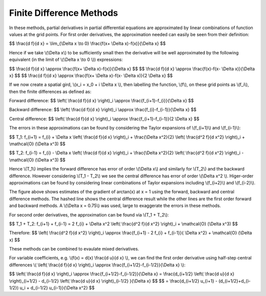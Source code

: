 Finite Difference Methods
====================================

In these methods, partial derivatives in partial differential equations are approximated by linear combinations of function values at the grid points. For first order derivatives, the approximation needed can easily be seen from their definition:

$$ \\frac{d f}{d x} = \\lim_{\\Delta x \\to 0} \\frac{f(x+ \\Delta x)-f(x)}{\\Delta x} $$

Hence if we take \\(\\Delta x\\) to be sufficiently small then the derivative will be well approximated by the following equivalent (in the limit of \\(\\Delta x \\to 0 \\)) expressions:

$$ \\frac{d f}{d x} \\approx \\frac{f(x+ \\Delta x)-f(x)}{\\Delta x} $$
$$ \\frac{d f}{d x} \\approx \\frac{f(x)-f(x- \\Delta x)}{\\Delta x} $$
$$ \\frac{d f}{d x} \\approx \\frac{f(x+ \\Delta x)-f(x- \\Delta x)}{2 \\Delta x} $$

If we now create a spatial gird, \\(x_i = x_0 + i \\Delta x \\), then labelling the function, \\(f\\), on these grid points as \\(f_i\\), then the finite differences as defined as:

Forward difference:
$$ \\left( \\frac{d f}{d x} \\right)_i \\approx \\frac{f_{i+1}-f_{i}}{\\Delta x} $$

Backward difference:
$$ \\left( \\frac{d f}{d x} \\right)_i \\approx \\frac{f_{i}-f_{i-1}}{\\Delta x} $$

Central difference:
$$ \\left( \\frac{d f}{d x} \\right)_i \\approx \\frac{f_{i+1}-f_{i-1}}{2 \\Delta x} $$

The errors in these approximations can be found by considering the Taylor expansions of \\(f_{i+1}\\) and \\(f_{i-1}\\):

$$ T_1: f_{i+1} = f_{i} + \\Delta x \\left( \\frac{d f}{d x} \\right)_i + \\frac{\\Delta x^2}{2} \\left( \\frac{d^2 f}{d x^2} \\right)_i + \\mathcal{O} (\\Delta x^3) $$

$$ T_2: f_{i-1} = f_{i} - \\Delta x \\left( \\frac{d f}{d x} \\right)_i + \\frac{\\Delta x^2}{2} \\left( \\frac{d^2 f}{d x^2} \\right)_i - \\mathcal{O} (\\Delta x^3) $$

Hence \\(T_1\\) implies the forward difference has error of order \\(\\Delta x\\) and similarly for \\(T_2\\) and the backward difference. However considering \\(T_1 - T_2\\) we see the central difference has error of order \\(\\Delta x^2 \\). Higer-order approximations can be found by considering linear combinations of Taylor expansions including \\(f_{i+2}\\) and \\(f_{i-2}\\). 

.. image:: ../images/differences.png

The figure above shows estimates of the gradient of arctan(x) at x = 1 using the forward, backward and central difference methods. The hashed line shows the central difference result while the other lines are the first order forward and backward methods. A \\(\\Delta x = 0.75\\) was used, large to exaggerate the errors in these methods.

For second order derivatives, the approximation can be found via \\(T_1 + T_2\\):

$$ T_1 + T_2: f_{i+1} + f_{i-1} = 2 f_{i} + \\Delta x^2 \\left( \\frac{d^2 f}{d x^2} \\right)_i + \\mathcal{O} (\\Delta x^3) $$

Therefore:
$$ \\left( \\frac{d^2 f}{d x^2} \\right)_i \\approx \\frac{f_{i+1} - 2 f_{i} + f_{i-1}}{ \\Delta x^2} + \\mathcal{O} (\\Delta x) $$

These methods can be combined to evaulate mixed derivatives.

For variable coefficients, e.g. \\(f(x) = d(x) \\frac{d u}{d x} \\), we can find the first order derivative using half-step central differences \\( \\left( \\frac{d f}{d x} \\right)_i \\approx \\frac{f_{i+1/2}-f_{i-1/2}}{\\Delta x} \\):

$$ \\left( \\frac{d f}{d x} \\right)_i \\approx \\frac{f_{i+1/2}-f_{i-1/2}}{\\Delta x} = \\frac{d_{i+1/2} \\left( \\frac{d u}{d x} \\right)_{i+1/2} - d_{i-1/2} \\left( \\frac{d u}{d x} \\right)_{i-1/2} }{\\Delta x} $$
$$ = \\frac{d_{i+1/2} u_{i+1} - (d_{i+1/2}+d_{i-1/2}) u_i + d_{i-1/2} u_{i-1}}{\\Delta x^2} $$